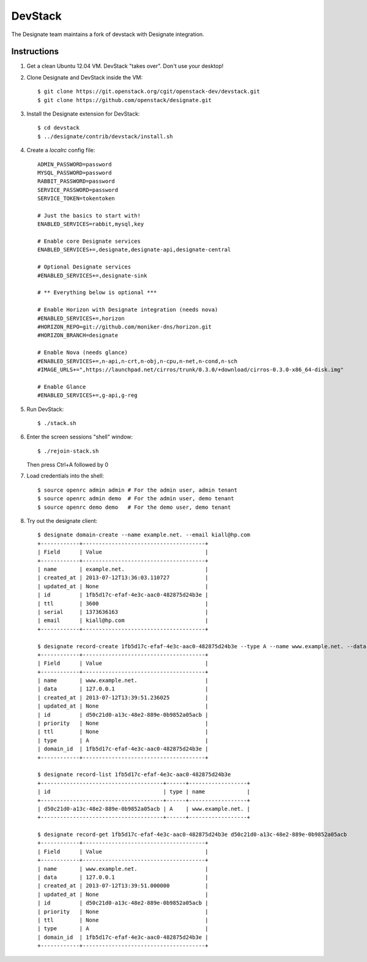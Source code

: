 ..
    Copyright 2013 Hewlett-Packard Development Company, L.P.

    Licensed under the Apache License, Version 2.0 (the "License"); you may
    not use this file except in compliance with the License. You may obtain
    a copy of the License at

        http://www.apache.org/licenses/LICENSE-2.0

    Unless required by applicable law or agreed to in writing, software
    distributed under the License is distributed on an "AS IS" BASIS, WITHOUT
    WARRANTIES OR CONDITIONS OF ANY KIND, either express or implied. See the
    License for the specific language governing permissions and limitations
    under the License.

.. _devstack:

========
DevStack
========

The Designate team maintains a fork of devstack with Designate integration.

Instructions
++++++++++++

1. Get a clean Ubuntu 12.04 VM. DevStack "takes over". Don't use your desktop!

2. Clone Designate and DevStack inside the VM::

   $ git clone https://git.openstack.org/cgit/openstack-dev/devstack.git
   $ git clone https://github.com/openstack/designate.git

3. Install the Designate extension for DevStack::

   $ cd devstack
   $ ../designate/contrib/devstack/install.sh

4. Create a `localrc` config file::

       ADMIN_PASSWORD=password
       MYSQL_PASSWORD=password
       RABBIT_PASSWORD=password
       SERVICE_PASSWORD=password
       SERVICE_TOKEN=tokentoken

       # Just the basics to start with!
       ENABLED_SERVICES=rabbit,mysql,key

       # Enable core Designate services
       ENABLED_SERVICES+=,designate,designate-api,designate-central

       # Optional Designate services
       #ENABLED_SERVICES+=,designate-sink

       # ** Everything below is optional ***

       # Enable Horizon with Designate integration (needs nova)
       #ENABLED_SERVICES+=,horizon
       #HORIZON_REPO=git://github.com/moniker-dns/horizon.git
       #HORIZON_BRANCH=designate

       # Enable Nova (needs glance)
       #ENABLED_SERVICES+=,n-api,n-crt,n-obj,n-cpu,n-net,n-cond,n-sch
       #IMAGE_URLS+=",https://launchpad.net/cirros/trunk/0.3.0/+download/cirros-0.3.0-x86_64-disk.img"

       # Enable Glance
       #ENABLED_SERVICES+=,g-api,g-reg

5. Run DevStack::

   $ ./stack.sh

6. Enter the screen sessions "shell" window::

   $ ./rejoin-stack.sh

   Then press Ctrl+A followed by 0

7. Load credentials into the shell::

   $ source openrc admin admin # For the admin user, admin tenant
   $ source openrc admin demo  # For the admin user, demo tenant
   $ source openrc demo demo   # For the demo user, demo tenant

8. Try out the designate client::

       $ designate domain-create --name example.net. --email kiall@hp.com
       +------------+--------------------------------------+
       | Field      | Value                                |
       +------------+--------------------------------------+
       | name       | example.net.                         |
       | created_at | 2013-07-12T13:36:03.110727           |
       | updated_at | None                                 |
       | id         | 1fb5d17c-efaf-4e3c-aac0-482875d24b3e |
       | ttl        | 3600                                 |
       | serial     | 1373636163                           |
       | email      | kiall@hp.com                         |
       +------------+--------------------------------------+

       $ designate record-create 1fb5d17c-efaf-4e3c-aac0-482875d24b3e --type A --name www.example.net. --data 127.0.0.1
       +------------+--------------------------------------+
       | Field      | Value                                |
       +------------+--------------------------------------+
       | name       | www.example.net.                     |
       | data       | 127.0.0.1                            |
       | created_at | 2013-07-12T13:39:51.236025           |
       | updated_at | None                                 |
       | id         | d50c21d0-a13c-48e2-889e-0b9852a05acb |
       | priority   | None                                 |
       | ttl        | None                                 |
       | type       | A                                    |
       | domain_id  | 1fb5d17c-efaf-4e3c-aac0-482875d24b3e |
       +------------+--------------------------------------+

       $ designate record-list 1fb5d17c-efaf-4e3c-aac0-482875d24b3e
       +--------------------------------------+------+------------------+
       | id                                   | type | name             |
       +--------------------------------------+------+------------------+
       | d50c21d0-a13c-48e2-889e-0b9852a05acb | A    | www.example.net. |
       +--------------------------------------+------+------------------+

       $ designate record-get 1fb5d17c-efaf-4e3c-aac0-482875d24b3e d50c21d0-a13c-48e2-889e-0b9852a05acb
       +------------+--------------------------------------+
       | Field      | Value                                |
       +------------+--------------------------------------+
       | name       | www.example.net.                     |
       | data       | 127.0.0.1                            |
       | created_at | 2013-07-12T13:39:51.000000           |
       | updated_at | None                                 |
       | id         | d50c21d0-a13c-48e2-889e-0b9852a05acb |
       | priority   | None                                 |
       | ttl        | None                                 |
       | type       | A                                    |
       | domain_id  | 1fb5d17c-efaf-4e3c-aac0-482875d24b3e |
       +------------+--------------------------------------+

